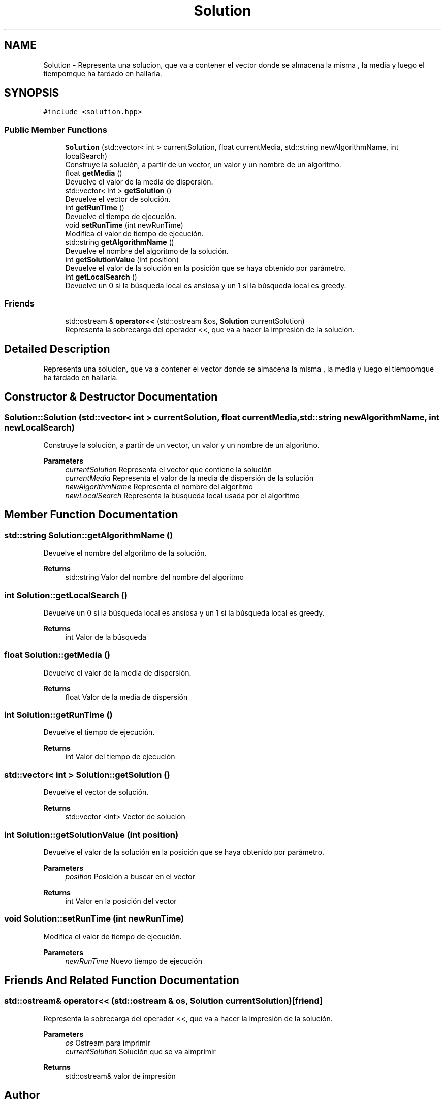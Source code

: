 .TH "Solution" 3 "Sun Apr 26 2020" "Max-mean dispersion problem" \" -*- nroff -*-
.ad l
.nh
.SH NAME
Solution \- Representa una solucion, que va a contener el vector donde se almacena la misma , la media y luego el tiempomque ha tardado en hallarla\&.  

.SH SYNOPSIS
.br
.PP
.PP
\fC#include <solution\&.hpp>\fP
.SS "Public Member Functions"

.in +1c
.ti -1c
.RI "\fBSolution\fP (std::vector< int > currentSolution, float currentMedia, std::string newAlgorithmName, int localSearch)"
.br
.RI "Construye la solución, a partir de un vector, un valor y un nombre de un algoritmo\&. "
.ti -1c
.RI "float \fBgetMedia\fP ()"
.br
.RI "Devuelve el valor de la media de dispersión\&. "
.ti -1c
.RI "std::vector< int > \fBgetSolution\fP ()"
.br
.RI "Devuelve el vector de solución\&. "
.ti -1c
.RI "int \fBgetRunTime\fP ()"
.br
.RI "Devuelve el tiempo de ejecución\&. "
.ti -1c
.RI "void \fBsetRunTime\fP (int newRunTime)"
.br
.RI "Modifica el valor de tiempo de ejecución\&. "
.ti -1c
.RI "std::string \fBgetAlgorithmName\fP ()"
.br
.RI "Devuelve el nombre del algoritmo de la solución\&. "
.ti -1c
.RI "int \fBgetSolutionValue\fP (int position)"
.br
.RI "Devuelve el valor de la solución en la posición que se haya obtenido por parámetro\&. "
.ti -1c
.RI "int \fBgetLocalSearch\fP ()"
.br
.RI "Devuelve un 0 si la búsqueda local es ansiosa y un 1 si la búsqueda local es greedy\&. "
.in -1c
.SS "Friends"

.in +1c
.ti -1c
.RI "std::ostream & \fBoperator<<\fP (std::ostream &os, \fBSolution\fP currentSolution)"
.br
.RI "Representa la sobrecarga del operador <<, que va a hacer la impresión de la solución\&. "
.in -1c
.SH "Detailed Description"
.PP 
Representa una solucion, que va a contener el vector donde se almacena la misma , la media y luego el tiempomque ha tardado en hallarla\&. 


.SH "Constructor & Destructor Documentation"
.PP 
.SS "Solution::Solution (std::vector< int > currentSolution, float currentMedia, std::string newAlgorithmName, int newLocalSearch)"

.PP
Construye la solución, a partir de un vector, un valor y un nombre de un algoritmo\&. 
.PP
\fBParameters\fP
.RS 4
\fIcurrentSolution\fP Representa el vector que contiene la solución 
.br
\fIcurrentMedia\fP Representa el valor de la media de dispersión de la solución 
.br
\fInewAlgorithmName\fP Representa el nombre del algoritmo 
.br
\fInewLocalSearch\fP Representa la búsqueda local usada por el algoritmo 
.RE
.PP

.SH "Member Function Documentation"
.PP 
.SS "std::string Solution::getAlgorithmName ()"

.PP
Devuelve el nombre del algoritmo de la solución\&. 
.PP
\fBReturns\fP
.RS 4
std::string Valor del nombre del nombre del algoritmo 
.RE
.PP

.SS "int Solution::getLocalSearch ()"

.PP
Devuelve un 0 si la búsqueda local es ansiosa y un 1 si la búsqueda local es greedy\&. 
.PP
\fBReturns\fP
.RS 4
int Valor de la búsqueda 
.RE
.PP

.SS "float Solution::getMedia ()"

.PP
Devuelve el valor de la media de dispersión\&. 
.PP
\fBReturns\fP
.RS 4
float Valor de la media de dispersión 
.RE
.PP

.SS "int Solution::getRunTime ()"

.PP
Devuelve el tiempo de ejecución\&. 
.PP
\fBReturns\fP
.RS 4
int Valor del tiempo de ejecución 
.RE
.PP

.SS "std::vector< int > Solution::getSolution ()"

.PP
Devuelve el vector de solución\&. 
.PP
\fBReturns\fP
.RS 4
std::vector <int> Vector de solución 
.RE
.PP

.SS "int Solution::getSolutionValue (int position)"

.PP
Devuelve el valor de la solución en la posición que se haya obtenido por parámetro\&. 
.PP
\fBParameters\fP
.RS 4
\fIposition\fP Posición a buscar en el vector 
.RE
.PP
\fBReturns\fP
.RS 4
int Valor en la posición del vector 
.RE
.PP

.SS "void Solution::setRunTime (int newRunTime)"

.PP
Modifica el valor de tiempo de ejecución\&. 
.PP
\fBParameters\fP
.RS 4
\fInewRunTime\fP Nuevo tiempo de ejecución 
.RE
.PP

.SH "Friends And Related Function Documentation"
.PP 
.SS "std::ostream& operator<< (std::ostream & os, \fBSolution\fP currentSolution)\fC [friend]\fP"

.PP
Representa la sobrecarga del operador <<, que va a hacer la impresión de la solución\&. 
.PP
\fBParameters\fP
.RS 4
\fIos\fP Ostream para imprimir 
.br
\fIcurrentSolution\fP Solución que se va aimprimir 
.RE
.PP
\fBReturns\fP
.RS 4
std::ostream& valor de impresión 
.RE
.PP


.SH "Author"
.PP 
Generated automatically by Doxygen for Max-mean dispersion problem from the source code\&.
